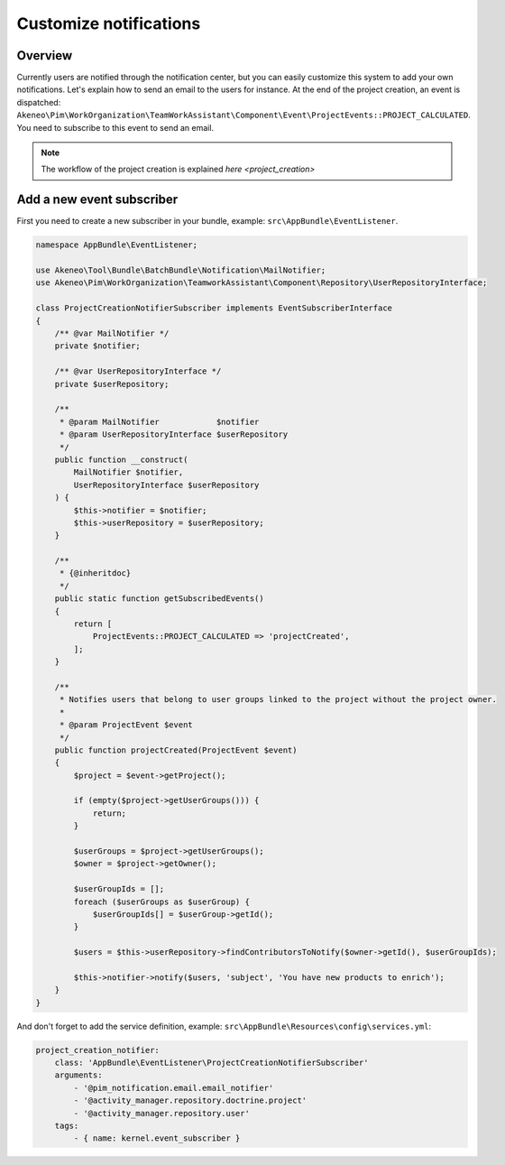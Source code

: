 Customize notifications
=======================

Overview
--------

Currently users are notified through the notification center, but you can easily customize this system to add your own notifications.
Let's explain how to send an email to the users for instance. At the end of the project creation, an event is dispatched: ``Akeneo\Pim\WorkOrganization\TeamWorkAssistant\Component\Event\ProjectEvents::PROJECT_CALCULATED``.
You need to subscribe to this event to send an email.

.. note::

    The workflow of the project creation is explained `here <project_creation>`

Add a new event subscriber
--------------------------

First you need to create a new subscriber in your bundle, example: ``src\AppBundle\EventListener``.

.. code-block:: php

    namespace AppBundle\EventListener;

    use Akeneo\Tool\Bundle\BatchBundle\Notification\MailNotifier;
    use Akeneo\Pim\WorkOrganization\TeamworkAssistant\Component\Repository\UserRepositoryInterface;

    class ProjectCreationNotifierSubscriber implements EventSubscriberInterface
    {
        /** @var MailNotifier */
        private $notifier;

        /** @var UserRepositoryInterface */
        private $userRepository;

        /**
         * @param MailNotifier            $notifier
         * @param UserRepositoryInterface $userRepository
         */
        public function __construct(
            MailNotifier $notifier,
            UserRepositoryInterface $userRepository
        ) {
            $this->notifier = $notifier;
            $this->userRepository = $userRepository;
        }

        /**
         * {@inheritdoc}
         */
        public static function getSubscribedEvents()
        {
            return [
                ProjectEvents::PROJECT_CALCULATED => 'projectCreated',
            ];
        }

        /**
         * Notifies users that belong to user groups linked to the project without the project owner.
         *
         * @param ProjectEvent $event
         */
        public function projectCreated(ProjectEvent $event)
        {
            $project = $event->getProject();

            if (empty($project->getUserGroups())) {
                return;
            }

            $userGroups = $project->getUserGroups();
            $owner = $project->getOwner();

            $userGroupIds = [];
            foreach ($userGroups as $userGroup) {
                $userGroupIds[] = $userGroup->getId();
            }

            $users = $this->userRepository->findContributorsToNotify($owner->getId(), $userGroupIds);

            $this->notifier->notify($users, 'subject', 'You have new products to enrich');
        }
    }

And don't forget to add the service definition, example: ``src\AppBundle\Resources\config\services.yml``:

.. code-block:: yaml

    project_creation_notifier:
        class: 'AppBundle\EventListener\ProjectCreationNotifierSubscriber'
        arguments:
            - '@pim_notification.email.email_notifier'
            - '@activity_manager.repository.doctrine.project'
            - '@activity_manager.repository.user'
        tags:
            - { name: kernel.event_subscriber }
